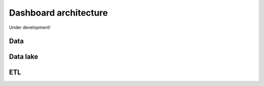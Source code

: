 Dashboard architecture
======================

Under development!

Data
-----
Data lake
----------
ETL
----
